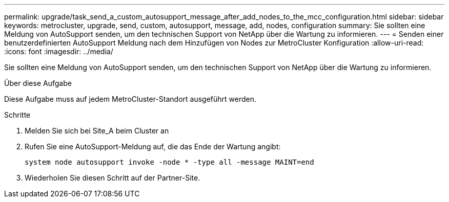 ---
permalink: upgrade/task_send_a_custom_autosupport_message_after_add_nodes_to_the_mcc_configuration.html 
sidebar: sidebar 
keywords: metrocluster, upgrade, send, custom, autosupport, message, add, nodes, configuration 
summary: Sie sollten eine Meldung von AutoSupport senden, um den technischen Support von NetApp über die Wartung zu informieren. 
---
= Senden einer benutzerdefinierten AutoSupport Meldung nach dem Hinzufügen von Nodes zur MetroCluster Konfiguration
:allow-uri-read: 
:icons: font
:imagesdir: ../media/


[role="lead"]
Sie sollten eine Meldung von AutoSupport senden, um den technischen Support von NetApp über die Wartung zu informieren.

.Über diese Aufgabe
Diese Aufgabe muss auf jedem MetroCluster-Standort ausgeführt werden.

.Schritte
. Melden Sie sich bei Site_A beim Cluster an
. Rufen Sie eine AutoSupport-Meldung auf, die das Ende der Wartung angibt:
+
`system node autosupport invoke -node * -type all -message MAINT=end`

. Wiederholen Sie diesen Schritt auf der Partner-Site.


